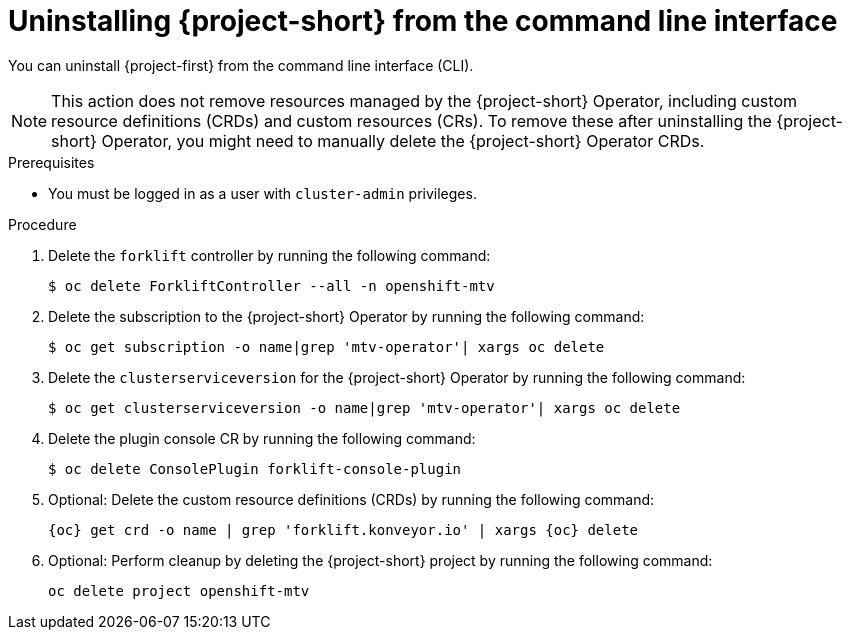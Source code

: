 // Module included in the following assemblies:
//
// * documentation/doc-Migration_Toolkit_for_Virtualization/master.adoc

:_content-type: PROCEDURE
[id="uninstalling-mtv-cli_{context}"]
= Uninstalling {project-short} from the command line interface

You can uninstall {project-first} from the command line interface (CLI).

[NOTE]
====
This action does not remove resources managed by the {project-short} Operator, including custom resource definitions (CRDs) and custom resources (CRs). To remove these after uninstalling the {project-short} Operator, you might need to manually delete the {project-short} Operator CRDs.
====

.Prerequisites

* You must be logged in as a user with `cluster-admin` privileges.

.Procedure

. Delete the `forklift` controller by running the following command:
+
[source,terminal,subs="attributes+"]
----
$ oc delete ForkliftController --all -n openshift-mtv
----

. Delete the subscription to the {project-short} Operator by running the following command:
+
[source,terminal,subs="attributes+"]
----
$ oc get subscription -o name|grep 'mtv-operator'| xargs oc delete
----

. Delete the `clusterserviceversion` for the {project-short} Operator by running the following command:
+
[source,terminal,subs="attributes+"]
----
$ oc get clusterserviceversion -o name|grep 'mtv-operator'| xargs oc delete
----

. Delete the plugin console CR by running the following command:
+
[source,terminal,subs="attributes+"]
----
$ oc delete ConsolePlugin forklift-console-plugin
----

. Optional: Delete the custom resource definitions (CRDs) by running the following command:
+
[source,terminal,subs="attributes+"]
----
{oc} get crd -o name | grep 'forklift.konveyor.io' | xargs {oc} delete
----

. Optional: Perform cleanup by deleting the {project-short} project by running the following command:
+
[source,terminal,subs="attributes+"]
----
oc delete project openshift-mtv
----

